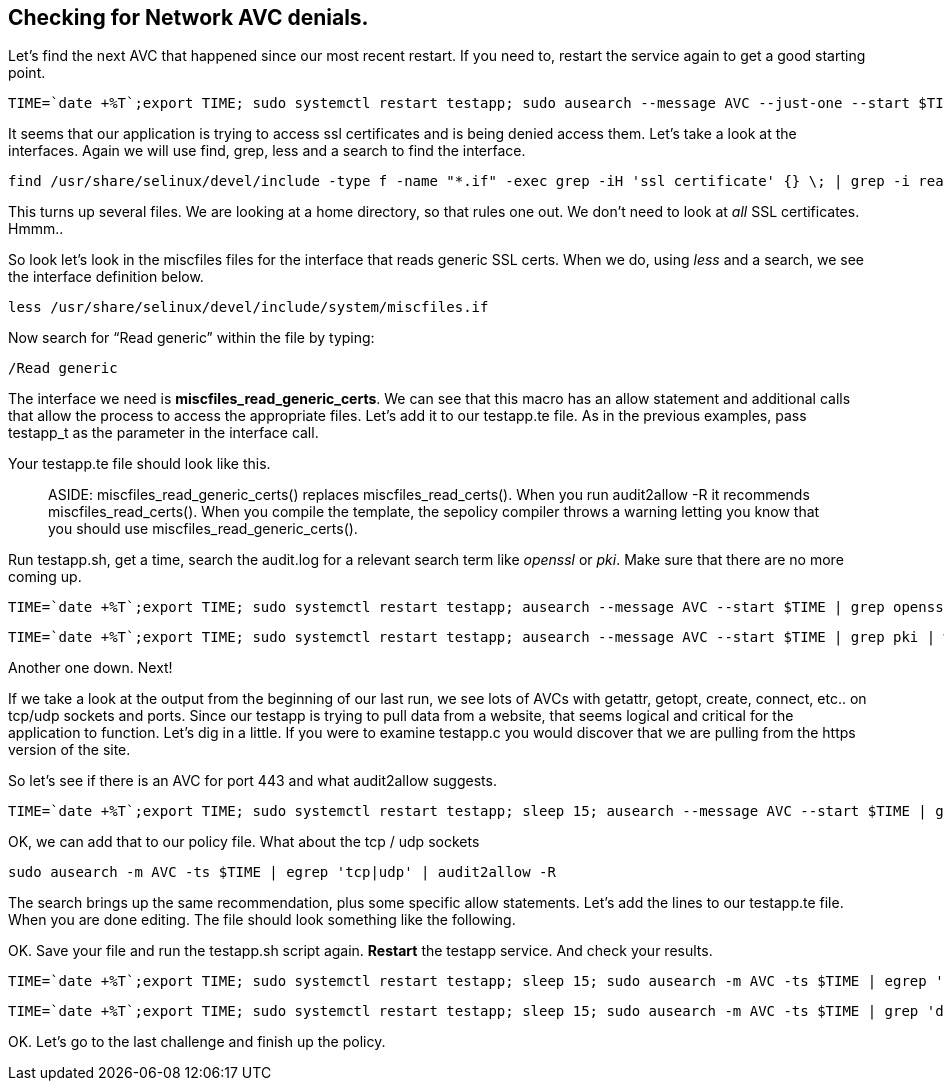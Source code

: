== Checking for Network AVC denials.

Let’s find the next AVC that happened since our most recent restart. If
you need to, restart the service again to get a good starting point.

[source,bash]
----
TIME=`date +%T`;export TIME; sudo systemctl restart testapp; sudo ausearch --message AVC --just-one --start $TIME;
----

It seems that our application is trying to access ssl certificates and
is being denied access them. Let’s take a look at the interfaces. Again
we will use find, grep, less and a search to find the interface.

[source,bash]
----
find /usr/share/selinux/devel/include -type f -name "*.if" -exec grep -iH 'ssl certificate' {} \; | grep -i read
----

This turns up several files. We are looking at a home directory, so that
rules one out. We don’t need to look at _all_ SSL certificates. Hmmm..

So look let’s look in the miscfiles files for the interface that reads
generic SSL certs. When we do, using _less_ and a search, we see the
interface definition below.

[source,bash]
----
less /usr/share/selinux/devel/include/system/miscfiles.if
----

Now search for "`Read generic`" within the file by typing:

[source,bash]
----
/Read generic
----

The interface we need is *miscfiles_read_generic_certs*. We can see that
this macro has an allow statement and additional calls that allow the
process to access the appropriate files. Let’s add it to our testapp.te
file. As in the previous examples, pass testapp_t as the parameter in
the interface call.

Your testapp.te file should look like this.

____
ASIDE: miscfiles_read_generic_certs() replaces miscfiles_read_certs().
When you run audit2allow -R it recommends miscfiles_read_certs(). When
you compile the template, the sepolicy compiler throws a warning letting
you know that you should use miscfiles_read_generic_certs().
____

Run testapp.sh, get a time, search the audit.log for a relevant search
term like _openssl_ or _pki_. Make sure that there are no more coming
up.

[source,bash]
----
TIME=`date +%T`;export TIME; sudo systemctl restart testapp; ausearch --message AVC --start $TIME | grep openssl | wc -l
----

[source,bash]
----
TIME=`date +%T`;export TIME; sudo systemctl restart testapp; ausearch --message AVC --start $TIME | grep pki | wc -l
----

Another one down. Next!

If we take a look at the output from the beginning of our last run, we
see lots of AVCs with getattr, getopt, create, connect, etc.. on tcp/udp
sockets and ports. Since our testapp is trying to pull data from a
website, that seems logical and critical for the application to
function. Let’s dig in a little. If you were to examine testapp.c you
would discover that we are pulling from the https version of the site.

So let’s see if there is an AVC for port 443 and what audit2allow
suggests.

[source,bash]
----
TIME=`date +%T`;export TIME; sudo systemctl restart testapp; sleep 15; ausearch --message AVC --start $TIME | grep 'dest=443' | audit2allow -R
----

OK, we can add that to our policy file. What about the tcp / udp sockets

[source,bash]
----
sudo ausearch -m AVC -ts $TIME | egrep 'tcp|udp' | audit2allow -R
----

The search brings up the same recommendation, plus some specific allow
statements. Let’s add the lines to our testapp.te file. When you are
done editing. The file should look something like the following.

OK. Save your file and run the testapp.sh script again. *Restart* the
testapp service. And check your results.

[source,bash]
----
TIME=`date +%T`;export TIME; sudo systemctl restart testapp; sleep 15; sudo ausearch -m AVC -ts $TIME | egrep 'tcp|udp' | wc -l
----

[source,bash]
----
TIME=`date +%T`;export TIME; sudo systemctl restart testapp; sleep 15; sudo ausearch -m AVC -ts $TIME | grep 'dest=443' | wc -l
----

OK. Let’s go to the last challenge and finish up the policy.
